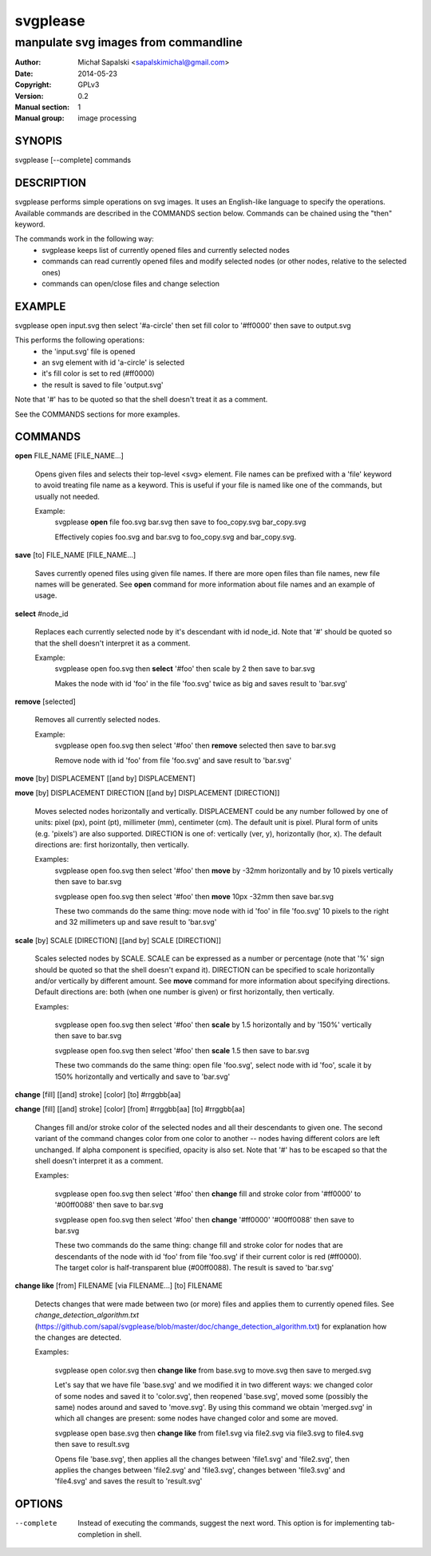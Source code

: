 =========
svgplease
=========

-------------------------------------
manpulate svg images from commandline
-------------------------------------

:Author: Michał Sapalski <sapalskimichal@gmail.com>
:Date: 2014-05-23
:Copyright: GPLv3
:Version: 0.2
:Manual section: 1
:Manual group: image processing

SYNOPIS
=======
  
svgplease [--complete] commands

DESCRIPTION
===========

svgplease performs simple operations on svg images. It uses an English-like language to specify the operations. Available commands are described in the COMMANDS section below. Commands can be chained using the "then" keyword.

The commands work in the following way:
  * svgplease keeps list of currently opened files and currently selected nodes
  * commands can read currently opened files and modify selected nodes (or other nodes, relative to the selected ones)
  * commands can open/close files and change selection

EXAMPLE
=======

svgplease open input.svg then select '#a-circle' then set fill color to '#ff0000' then save to output.svg

This performs the following operations:
  * the 'input.svg' file is opened
  * an svg element with id 'a-circle' is selected
  * it's fill color is set to red (#ff0000)
  * the result is saved to file 'output.svg'

Note that '#' has to be quoted so that the shell doesn't treat it as a comment.

See the COMMANDS sections for more examples. 

COMMANDS
========

**open** FILE_NAME [FILE_NAME...]

  Opens given files and selects their top-level <svg> element. File names can be prefixed with a 'file' keyword to avoid treating file name as a keyword. This is useful if your file is named like one of the commands, but usually not needed.

  Example:
    svgplease **open** file foo.svg bar.svg then save to foo_copy.svg bar_copy.svg

    Effectively copies foo.svg and bar.svg to foo_copy.svg and bar_copy.svg.

**save** [to] FILE_NAME [FILE_NAME...]

  Saves currently opened files using given file names. If there are more open files than file names, new file names will be generated. See **open** command for more information about file names and an example of usage.

**select** #node_id

  Replaces each currently selected node by it's descendant with id node_id. Note that '#' should be quoted so that the shell doesn't interpret it as a comment.

  Example:
    svgplease open foo.svg then **select** '#foo' then scale by 2 then save to bar.svg

    Makes the node with id 'foo' in the file 'foo.svg' twice as big and saves result to 'bar.svg'

**remove** [selected]

  Removes all currently selected nodes.

  Example:
    svgplease open foo.svg then select '#foo' then **remove** selected then save to bar.svg

    Remove node with id 'foo' from file 'foo.svg' and save result to 'bar.svg'

**move** [by] DISPLACEMENT [[and by] DISPLACEMENT] 

**move** [by] DISPLACEMENT DIRECTION [[and by] DISPLACEMENT [DIRECTION]]

  Moves selected nodes horizontally and vertically. DISPLACEMENT could be any number followed by one of units: pixel (px), point (pt), millimeter (mm), centimeter (cm). The default unit is pixel. Plural form of units (e.g. 'pixels') are also supported. DIRECTION is one of: vertically (ver, y), horizontally (hor, x). The default directions are: first horizontally, then vertically.

  Examples:
    svgplease open foo.svg then select '#foo' then **move** by -32mm horizontally and by 10 pixels vertically then save to bar.svg

    svgplease open foo.svg then select '#foo' then **move** 10px -32mm then save bar.svg

    These two commands do the same thing: move node with id 'foo' in file 'foo.svg' 10 pixels to the right and 32 millimeters up and save result to 'bar.svg'

**scale** [by] SCALE [DIRECTION] [[and by] SCALE [DIRECTION]]

  Scales selected nodes by SCALE. SCALE can be expressed as a number or percentage (note that '%' sign should be quoted so that the shell doesn't expand it). DIRECTION can be specified to scale horizontally and/or vertically by different amount. See **move** command for more information about specifying directions. Default directions are: both (when one number is given) or first horizontally, then vertically.

  Examples:

    svgplease open foo.svg then select '#foo' then **scale** by 1.5 horizontally and by '150%' vertically then save to bar.svg

    svgplease open foo.svg then select '#foo' then **scale** 1.5 then save to bar.svg

    These two commands do the same thing: open file 'foo.svg', select node with id 'foo', scale it by 150% horizontally and vertically and save to 'bar.svg'

**change** [fill] [[and] stroke] [color] [to] #rrggbb[aa]

**change** [fill] [[and] stroke] [color] [from] #rrggbb[aa] [to] #rrggbb[aa]
  
  Changes fill and/or stroke color of the selected nodes and all their descendants to given one. The second variant of the command changes color from one color to another -- nodes having different colors are left unchanged. If alpha component is specified, opacity is also set. Note that '#' has to be escaped so that the shell doesn't interpret it as a comment.

  Examples:

    svgplease open foo.svg then select '#foo' then **change** fill and stroke color from '#ff0000' to '#00ff0088' then save to bar.svg

    svgplease open foo.svg then select '#foo' then **change** '#ff0000' '#00ff0088' then save to bar.svg

    These two commands do the same thing: change fill and stroke color for nodes that are descendants of the node with id 'foo' from file 'foo.svg' if their current color is red (#ff0000). The target color is half-transparent blue (#00ff0088). The result is saved to 'bar.svg'

**change like** [from] FILENAME [via FILENAME...] [to] FILENAME

  Detects changes that were made between two (or more) files and applies them to currently opened files.
  See *change_detection_algorithm.txt* (https://github.com/sapal/svgplease/blob/master/doc/change_detection_algorithm.txt) for explanation how the changes are detected.

  Examples:

    svgplease open color.svg then **change like** from base.svg to move.svg then save to merged.svg

    Let's say that we have file 'base.svg' and we modified it in two different ways: we changed color of some nodes and saved it to 'color.svg', then reopened 'base.svg', moved some (possibly the same) nodes around and saved to 'move.svg'. By using this command we obtain 'merged.svg' in which all changes are present: some nodes have changed color and some are moved.

    svgplease open base.svg then **change like** from file1.svg via file2.svg via file3.svg to file4.svg then save to result.svg

    Opens file 'base.svg', then applies all the changes between 'file1.svg' and 'file2.svg', then applies the changes between 'file2.svg' and 'file3.svg', changes between 'file3.svg' and 'file4.svg' and saves the result to 'result.svg'

OPTIONS
=======

--complete    Instead of executing the commands, suggest the next word. This option is for implementing tab-completion in shell.

